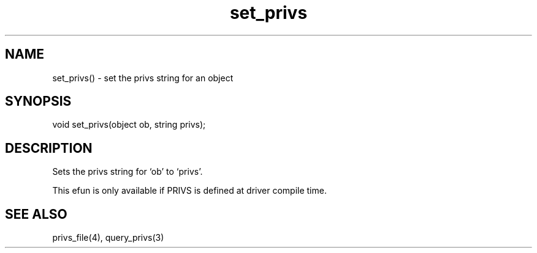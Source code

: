 .\"set the privs string for an object
.TH set_privs 3

.SH NAME
set_privs() - set the privs string for an object

.SH SYNOPSIS
void set_privs(object ob, string privs);

.SH DESCRIPTION
Sets the privs string for `ob' to `privs'.

This efun is only available if PRIVS is defined at driver compile time.

.SH SEE ALSO
privs_file(4), query_privs(3)
